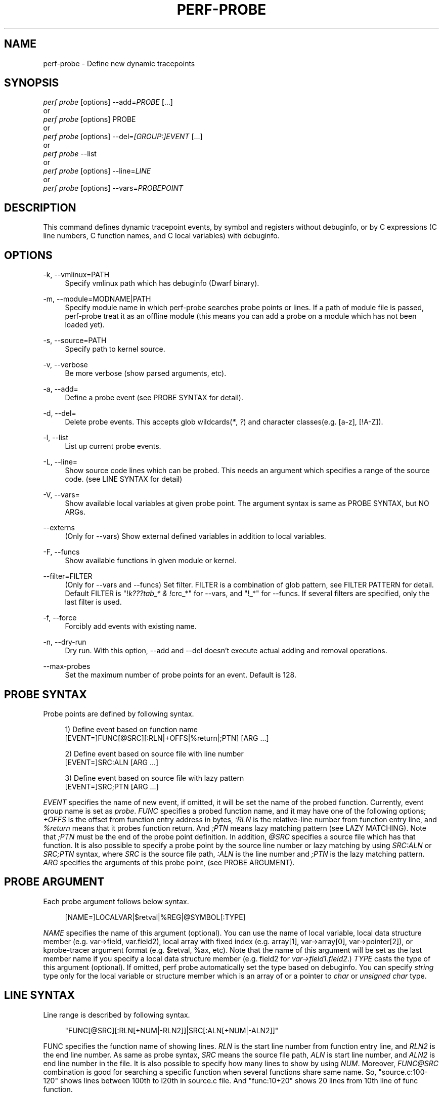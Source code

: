 '\" t
.\"     Title: perf-probe
.\"    Author: [FIXME: author] [see http://docbook.sf.net/el/author]
.\" Generator: DocBook XSL Stylesheets v1.76.1 <http://docbook.sf.net/>
.\"      Date: 01/05/2012
.\"    Manual: perf Manual
.\"    Source: perf 3.2.0
.\"  Language: English
.\"
.TH "PERF\-PROBE" "1" "01/05/2012" "perf 3\&.2\&.0" "perf Manual"
.\" -----------------------------------------------------------------
.\" * Define some portability stuff
.\" -----------------------------------------------------------------
.\" ~~~~~~~~~~~~~~~~~~~~~~~~~~~~~~~~~~~~~~~~~~~~~~~~~~~~~~~~~~~~~~~~~
.\" http://bugs.debian.org/507673
.\" http://lists.gnu.org/archive/html/groff/2009-02/msg00013.html
.\" ~~~~~~~~~~~~~~~~~~~~~~~~~~~~~~~~~~~~~~~~~~~~~~~~~~~~~~~~~~~~~~~~~
.ie \n(.g .ds Aq \(aq
.el       .ds Aq '
.\" -----------------------------------------------------------------
.\" * set default formatting
.\" -----------------------------------------------------------------
.\" disable hyphenation
.nh
.\" disable justification (adjust text to left margin only)
.ad l
.\" -----------------------------------------------------------------
.\" * MAIN CONTENT STARTS HERE *
.\" -----------------------------------------------------------------
.SH "NAME"
perf-probe \- Define new dynamic tracepoints
.SH "SYNOPSIS"
.sp
.nf
\fIperf probe\fR [options] \-\-add=\fIPROBE\fR [\&...]
or
\fIperf probe\fR [options] PROBE
or
\fIperf probe\fR [options] \-\-del=\fI[GROUP:]EVENT\fR [\&...]
or
\fIperf probe\fR \-\-list
or
\fIperf probe\fR [options] \-\-line=\fILINE\fR
or
\fIperf probe\fR [options] \-\-vars=\fIPROBEPOINT\fR
.fi
.SH "DESCRIPTION"
.sp
This command defines dynamic tracepoint events, by symbol and registers without debuginfo, or by C expressions (C line numbers, C function names, and C local variables) with debuginfo\&.
.SH "OPTIONS"
.PP
\-k, \-\-vmlinux=PATH
.RS 4
Specify vmlinux path which has debuginfo (Dwarf binary)\&.
.RE
.PP
\-m, \-\-module=MODNAME|PATH
.RS 4
Specify module name in which perf\-probe searches probe points or lines\&. If a path of module file is passed, perf\-probe treat it as an offline module (this means you can add a probe on a module which has not been loaded yet)\&.
.RE
.PP
\-s, \-\-source=PATH
.RS 4
Specify path to kernel source\&.
.RE
.PP
\-v, \-\-verbose
.RS 4
Be more verbose (show parsed arguments, etc)\&.
.RE
.PP
\-a, \-\-add=
.RS 4
Define a probe event (see PROBE SYNTAX for detail)\&.
.RE
.PP
\-d, \-\-del=
.RS 4
Delete probe events\&. This accepts glob wildcards(\fI*\fR,
\fI?\fR) and character classes(e\&.g\&. [a\-z], [!A\-Z])\&.
.RE
.PP
\-l, \-\-list
.RS 4
List up current probe events\&.
.RE
.PP
\-L, \-\-line=
.RS 4
Show source code lines which can be probed\&. This needs an argument which specifies a range of the source code\&. (see LINE SYNTAX for detail)
.RE
.PP
\-V, \-\-vars=
.RS 4
Show available local variables at given probe point\&. The argument syntax is same as PROBE SYNTAX, but NO ARGs\&.
.RE
.PP
\-\-externs
.RS 4
(Only for \-\-vars) Show external defined variables in addition to local variables\&.
.RE
.PP
\-F, \-\-funcs
.RS 4
Show available functions in given module or kernel\&.
.RE
.PP
\-\-filter=FILTER
.RS 4
(Only for \-\-vars and \-\-funcs) Set filter\&. FILTER is a combination of glob pattern, see FILTER PATTERN for detail\&. Default FILTER is "!\fIk???tab_* & !\fRcrc_*" for \-\-vars, and "!_*" for \-\-funcs\&. If several filters are specified, only the last filter is used\&.
.RE
.PP
\-f, \-\-force
.RS 4
Forcibly add events with existing name\&.
.RE
.PP
\-n, \-\-dry\-run
.RS 4
Dry run\&. With this option, \-\-add and \-\-del doesn\(cqt execute actual adding and removal operations\&.
.RE
.PP
\-\-max\-probes
.RS 4
Set the maximum number of probe points for an event\&. Default is 128\&.
.RE
.SH "PROBE SYNTAX"
.sp
Probe points are defined by following syntax\&.
.sp
.if n \{\
.RS 4
.\}
.nf
1) Define event based on function name
 [EVENT=]FUNC[@SRC][:RLN|+OFFS|%return|;PTN] [ARG \&.\&.\&.]
.fi
.if n \{\
.RE
.\}
.sp
.if n \{\
.RS 4
.\}
.nf
2) Define event based on source file with line number
 [EVENT=]SRC:ALN [ARG \&.\&.\&.]
.fi
.if n \{\
.RE
.\}
.sp
.if n \{\
.RS 4
.\}
.nf
3) Define event based on source file with lazy pattern
 [EVENT=]SRC;PTN [ARG \&.\&.\&.]
.fi
.if n \{\
.RE
.\}
.sp
\fIEVENT\fR specifies the name of new event, if omitted, it will be set the name of the probed function\&. Currently, event group name is set as \fIprobe\fR\&. \fIFUNC\fR specifies a probed function name, and it may have one of the following options; \fI+OFFS\fR is the offset from function entry address in bytes, \fI:RLN\fR is the relative\-line number from function entry line, and \fI%return\fR means that it probes function return\&. And \fI;PTN\fR means lazy matching pattern (see LAZY MATCHING)\&. Note that \fI;PTN\fR must be the end of the probe point definition\&. In addition, \fI@SRC\fR specifies a source file which has that function\&. It is also possible to specify a probe point by the source line number or lazy matching by using \fISRC:ALN\fR or \fISRC;PTN\fR syntax, where \fISRC\fR is the source file path, \fI:ALN\fR is the line number and \fI;PTN\fR is the lazy matching pattern\&. \fIARG\fR specifies the arguments of this probe point, (see PROBE ARGUMENT)\&.
.SH "PROBE ARGUMENT"
.sp
Each probe argument follows below syntax\&.
.sp
.if n \{\
.RS 4
.\}
.nf
[NAME=]LOCALVAR|$retval|%REG|@SYMBOL[:TYPE]
.fi
.if n \{\
.RE
.\}
.sp
\fINAME\fR specifies the name of this argument (optional)\&. You can use the name of local variable, local data structure member (e\&.g\&. var\(->field, var\&.field2), local array with fixed index (e\&.g\&. array[1], var\(->array[0], var\(->pointer[2]), or kprobe\-tracer argument format (e\&.g\&. $retval, %ax, etc)\&. Note that the name of this argument will be set as the last member name if you specify a local data structure member (e\&.g\&. field2 for \fIvar\(->field1\&.field2\fR\&.) \fITYPE\fR casts the type of this argument (optional)\&. If omitted, perf probe automatically set the type based on debuginfo\&. You can specify \fIstring\fR type only for the local variable or structure member which is an array of or a pointer to \fIchar\fR or \fIunsigned char\fR type\&.
.SH "LINE SYNTAX"
.sp
Line range is described by following syntax\&.
.sp
.if n \{\
.RS 4
.\}
.nf
"FUNC[@SRC][:RLN[+NUM|\-RLN2]]|SRC[:ALN[+NUM|\-ALN2]]"
.fi
.if n \{\
.RE
.\}
.sp
FUNC specifies the function name of showing lines\&. \fIRLN\fR is the start line number from function entry line, and \fIRLN2\fR is the end line number\&. As same as probe syntax, \fISRC\fR means the source file path, \fIALN\fR is start line number, and \fIALN2\fR is end line number in the file\&. It is also possible to specify how many lines to show by using \fINUM\fR\&. Moreover, \fIFUNC@SRC\fR combination is good for searching a specific function when several functions share same name\&. So, "source\&.c:100\-120" shows lines between 100th to l20th in source\&.c file\&. And "func:10+20" shows 20 lines from 10th line of func function\&.
.SH "LAZY MATCHING"
.sp
.if n \{\
.RS 4
.\}
.nf
The lazy line matching is similar to glob matching but ignoring spaces in both of pattern and target\&. So this accepts wildcards(\*(Aq*\*(Aq, \*(Aq?\*(Aq) and character classes(e\&.g\&. [a\-z], [!A\-Z])\&.
.fi
.if n \{\
.RE
.\}
.sp
e\&.g\&. \fIa=*\fR can matches \fIa=b\fR, \fIa = b\fR, \fIa == b\fR and so on\&.
.sp
This provides some sort of flexibility and robustness to probe point definitions against minor code changes\&. For example, actual 10th line of schedule() can be moved easily by modifying schedule(), but the same line matching \fIrq=cpu_rq*\fR may still exist in the function\&.)
.SH "FILTER PATTERN"
.sp
.if n \{\
.RS 4
.\}
.nf
The filter pattern is a glob matching pattern(s) to filter variables\&.
In addition, you can use "!" for specifying filter\-out rule\&. You also can give several rules combined with "&" or "|", and fold those rules as one rule by using "(" ")"\&.
.fi
.if n \{\
.RE
.\}
.sp
e\&.g\&. With \-\-filter "foo* | bar*", perf probe \-V shows variables which start with "foo" or "bar"\&. With \-\-filter "!foo* & *bar", perf probe \-V shows variables which don\(cqt start with "foo" and end with "bar", like "fizzbar"\&. But "foobar" is filtered out\&.
.SH "EXAMPLES"
.sp
Display which lines in schedule() can be probed:
.sp
.if n \{\
.RS 4
.\}
.nf
\&./perf probe \-\-line schedule
.fi
.if n \{\
.RE
.\}
.sp
Add a probe on schedule() function 12th line with recording cpu local variable:
.sp
.if n \{\
.RS 4
.\}
.nf
\&./perf probe schedule:12 cpu
or
\&./perf probe \-\-add=\*(Aqschedule:12 cpu\*(Aq
.fi
.if n \{\
.RE
.\}
.sp
.if n \{\
.RS 4
.\}
.nf
this will add one or more probes which has the name start with "schedule"\&.
.fi
.if n \{\
.RE
.\}
.sp
.if n \{\
.RS 4
.\}
.nf
Add probes on lines in schedule() function which calls update_rq_clock()\&.
.fi
.if n \{\
.RE
.\}
.sp
.if n \{\
.RS 4
.\}
.nf
\&./perf probe \*(Aqschedule;update_rq_clock*\*(Aq
or
\&./perf probe \-\-add=\*(Aqschedule;update_rq_clock*\*(Aq
.fi
.if n \{\
.RE
.\}
.sp
Delete all probes on schedule()\&.
.sp
.if n \{\
.RS 4
.\}
.nf
\&./perf probe \-\-del=\*(Aqschedule*\*(Aq
.fi
.if n \{\
.RE
.\}
.SH "SEE ALSO"
.sp
\fBperf-trace\fR(1), \fBperf-record\fR(1)
